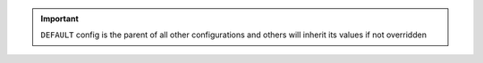 .. hckr documentation master file, created by
   sphinx-quickstart on Wed Jun 12 20:06:39 2024.
   You can adapt this file completely to your liking, but it should at least
   contain the root `toctree` directive.

.. important::
     ``DEFAULT`` config is the parent of all other configurations and others will inherit its values if not overridden

.. click:: hckr.cli.config:config
   :prog: hckr config
   :nested: full
